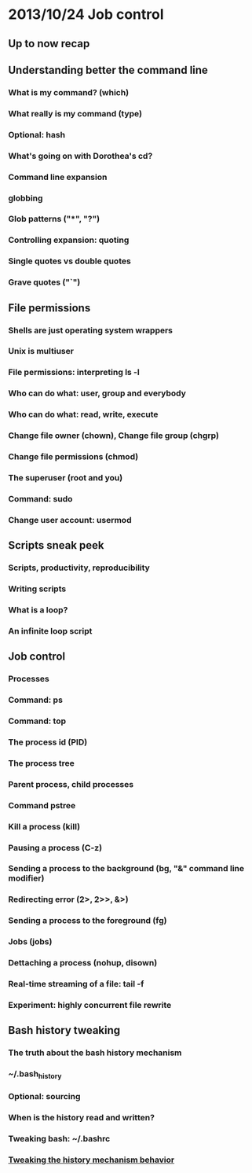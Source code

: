 * 2013/10/24 Job control

** Up to now recap

** Understanding better the command line

*** What is my command? (*which*)
*** What really is my command (*type*)
*** Optional: *hash*
*** What's going on with Dorothea's *cd*?
*** Command line expansion
*** globbing
*** Glob patterns ("*", "?")
*** Controlling expansion: quoting
*** Single quotes vs double quotes
*** Grave quotes ("`")



** File permissions

*** Shells are just operating system wrappers
*** Unix is multiuser
*** File permissions: interpreting ls -l
*** Who can do what: user, group and everybody
*** Who can do what: read, write, execute
*** Change file owner (*chown*), Change file group (*chgrp*)
*** Change file permissions (*chmod*)
*** The superuser (root and you)
*** Command: *sudo*
*** Change user account: *usermod*


** Scripts sneak peek

*** Scripts, productivity, reproducibility
*** Writing scripts
*** What is a loop?
*** An infinite loop script


** Job control

*** Processes
*** Command: *ps*
*** Command: *top*
*** The process id (PID)
*** The process tree
*** Parent process, child processes
*** Command *pstree*
*** Kill a process (*kill*)
*** Pausing a process (C-z)
*** Sending a process to the background (*bg*, "&" command line modifier)
*** Redirecting error (2>, 2>>, &>)
*** Sending a process to the foreground (*fg*)
*** Jobs (*jobs*)
*** Dettaching a process (*nohup*, *disown*)
*** Real-time streaming of a file: *tail -f*


*** Experiment: highly concurrent file rewrite


** Bash history tweaking

*** The truth about the bash history mechanism
*** ~/.bash_history
*** Optional: sourcing
*** When is the history read and written?
*** Tweaking bash: ~/.bashrc
*** [[http://unix.stackexchange.com/questions/1288/preserve-bash-history-in-multiple-terminal-windows][Tweaking the history mechanism behavior]]

